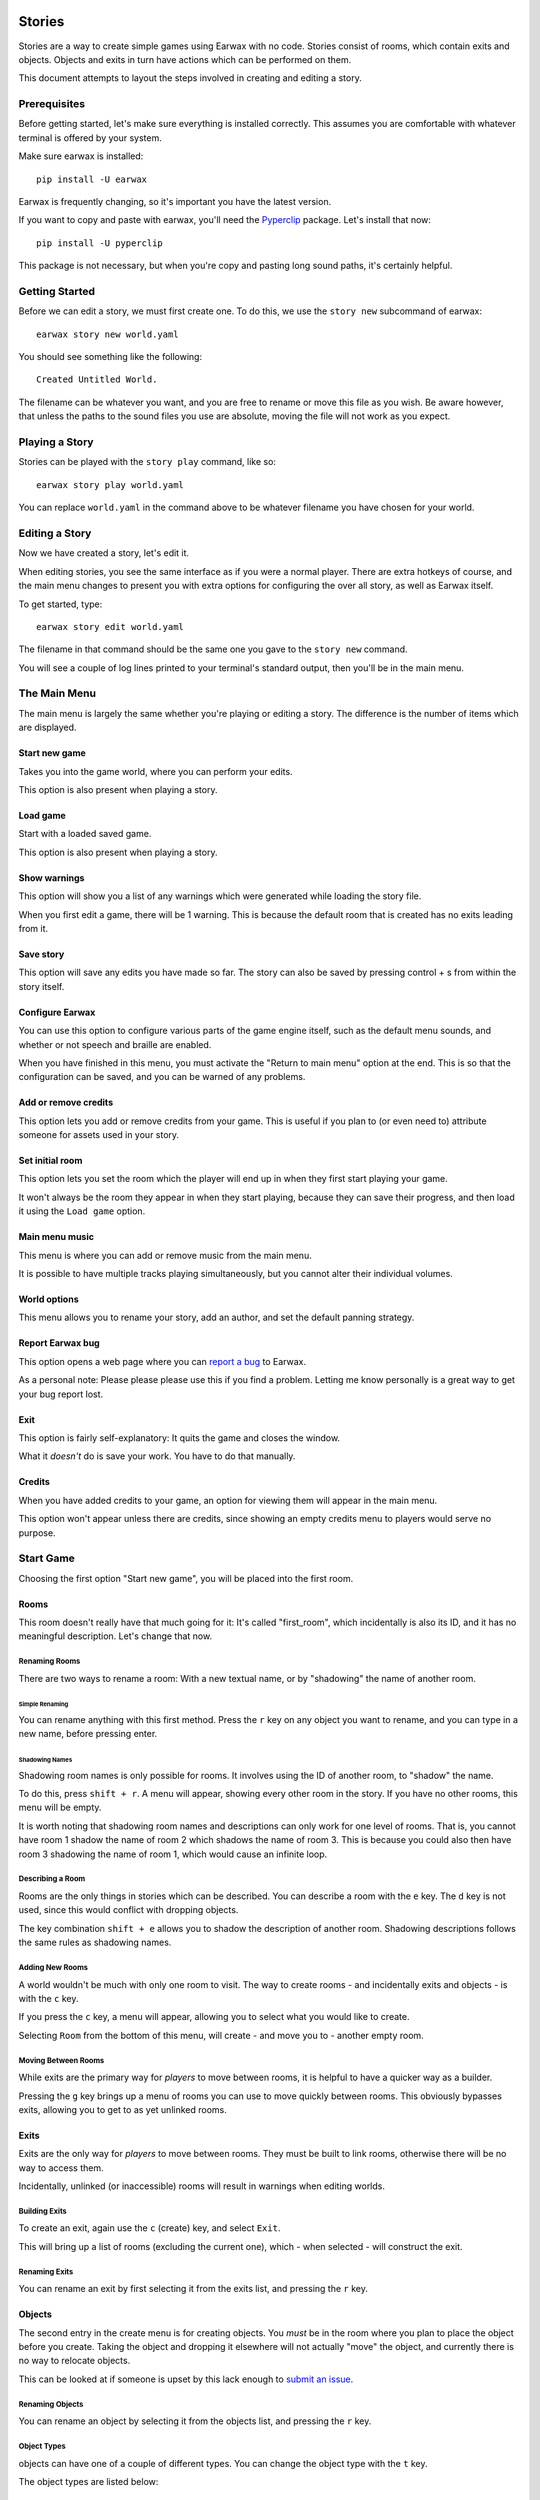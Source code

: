 Stories
#######

Stories are a way to create simple games using Earwax with no code. Stories consist of rooms, which contain exits and objects. Objects and exits in turn have actions which can be performed on them.

This document attempts to layout the steps involved in creating and editing a story.

Prerequisites
*************

Before getting started, let's make sure everything is installed correctly. This assumes you are comfortable with whatever terminal is offered by your system.

Make sure earwax is installed::

    pip install -U earwax

Earwax is frequently changing, so it's important you have the latest version.

If you want to copy and paste with earwax, you'll need the `Pyperclip <https://pypi.org/project/pyperclip/>`_ package. Let's install that now::

    pip install -U pyperclip

This package is not necessary, but when you're copy and pasting long sound paths, it's certainly helpful.

Getting Started
***************

Before we can edit a story, we must first create one. To do this, we use the ``story new`` subcommand of earwax::

    earwax story new world.yaml

You should see something like the following::

    Created Untitled World.

The filename can be whatever you want, and you are free to rename or move this file as you wish. Be aware however, that unless the paths to the sound files you use are absolute, moving the file will not work as you expect.

Playing a Story
***************

Stories can be played with the ``story play`` command, like so::

    earwax story play world.yaml

You can replace ``world.yaml`` in the command above to be whatever filename you have chosen for your world.

Editing a Story
***************

Now we have created a story, let's edit it.

When editing stories, you see the same interface as if you were a normal player. There are extra hotkeys of course, and the main menu changes to present you with extra options for configuring the over all story, as well as Earwax itself.

To get started, type::

    earwax story edit world.yaml

The filename in that command should be the same one you gave to the ``story new`` command.

You will see a couple of log lines printed to your terminal's standard output, then you'll be in the main menu.

The Main Menu
*************

The main menu is largely the same whether you're playing or editing a story. The difference is the number of items which are displayed.

Start new game
==============

Takes you into the game world, where you can perform your edits.

This option is also present when playing a story.

Load game
=========

Start with a loaded saved game.

This option is also present when playing a story.

Show warnings
=============

This option will show you a list of any warnings which were generated while loading the story file.

When you first edit a game, there will be 1 warning. This is because the default room that is created has no exits leading from it.

Save story
==========

This option will save any edits you have made so far. The story can also be saved by pressing control + s from within the story itself.

Configure Earwax
================

You can use this option to configure various parts of the game engine itself, such as the default menu sounds, and whether or not speech and braille are enabled.

When you have finished in this menu, you must activate the "Return to main menu" option at the end. This is so that the configuration can be saved, and you can be warned of any problems.

Add or remove credits
=====================

This option lets you add or remove credits from your game. This is useful if you plan to (or even need to) attribute someone for assets used in your story.

Set initial room
================

This option lets you set the room which the player will end up in when they first start playing your game.

It won't always be the room they appear in when they start playing, because they can save their progress, and then load it using the ``Load game`` option.

Main menu music
===============

This menu is where you can add or remove music from the main menu.

It is possible to have multiple tracks playing simultaneously, but you cannot alter their individual volumes.

World options
=============

This menu allows you to rename your story, add an author, and set the default panning strategy.

Report Earwax bug
=================

This option opens a web page where you can `report a bug <https://github.com/chrisnorman7/earwax/issues/new>`_ to Earwax.

As a personal note: Please please please use this if you find a problem. Letting me know personally is a great way to get your bug report lost.

Exit
====

This option is fairly self-explanatory: It quits the game and closes the window.

What it *doesn't* do is save your work. You have to do that manually.

Credits
=======

When you have added credits to your game, an option for viewing them will appear in the main menu.

This option won't appear unless there are credits, since showing an empty credits menu to players would serve no purpose.

Start Game
**********

Choosing the first option "Start new game", you will be placed into the first room.

Rooms
=====

This room doesn't really have that much going for it: It's called "first_room", which incidentally is also its ID, and it has no meaningful description. Let's change that now.

Renaming Rooms
--------------

There are two ways to rename a room: With a new textual name, or by "shadowing" the name of another room.

Simple Renaming
^^^^^^^^^^^^^^^

You can rename anything with this first method. Press the ``r`` key on any object you want to rename, and you can type in a new name, before pressing enter.

Shadowing Names
^^^^^^^^^^^^^^^

Shadowing room names is only possible for rooms. It involves using the ID of another room, to "shadow" the name.

To do this, press ``shift + r``. A menu will appear, showing every other room in the story. If you have no other rooms, this menu will be empty.

It is worth noting that shadowing room names and descriptions can only work for one level of rooms. That is, you cannot have room 1 shadow the name of room 2 which shadows the name of room 3. This is because you could also then have room 3 shadowing the name of room 1, which would cause an infinite loop.

Describing a Room
-----------------

Rooms are the only things in stories which can be described. You can describe a room with the ``e`` key. The ``d`` key is not used, since this would conflict with dropping objects.

The key combination ``shift + e`` allows you to shadow the description of another room. Shadowing descriptions follows the same rules as shadowing names.

Adding New Rooms
----------------

A world wouldn't be much with only one room to visit. The way to create rooms - and incidentally exits and objects - is with the ``c`` key.

If you press the ``c`` key, a menu will appear, allowing you to select what you would like to create.

Selecting ``Room`` from the bottom of this menu, will create - and move you to - another empty room.

Moving Between Rooms
--------------------

While exits are the primary way for *players* to move between rooms, it is helpful to have a quicker way as a builder.

Pressing the ``g`` key brings up a menu of rooms you can use to move quickly between rooms. This obviously bypasses exits, allowing you to get to as yet unlinked rooms.

Exits
=====

Exits are the only way for *players* to move between rooms. They must be built to link rooms, otherwise there will be no way to access them.

Incidentally, unlinked (or inaccessible) rooms will result in warnings when editing worlds.

Building Exits
--------------

To create an exit, again use the ``c`` (create) key, and select ``Exit``.

This will bring up a list of rooms (excluding the current one), which - when selected - will construct the exit.

Renaming Exits
--------------

You can rename an exit by first selecting it from the exits list, and pressing the ``r`` key.

Objects
=======

The second entry in the create menu is for creating objects. You *must* be in the room where you plan to place the object before you create. Taking the object and dropping it elsewhere will not actually "move" the object, and currently there is no way to relocate objects.

This can be looked at if someone is upset by this lack enough to `submit an issue <https://github.com/chrisnorman7/earwax/issues/new?title=Relocating%20Objects%20in%20Stories>`_.

Renaming Objects
----------------

You can rename an object by selecting it from the objects list, and pressing the ``r`` key.

Object Types
------------

objects can have one of a couple of different types. You can change the object type with the ``t`` key.

The object types are listed below:

Cannot Be Taken
^^^^^^^^^^^^^^^

This type is best for stationary objects like scenery. It will not be possible to take such objects.

Can Be Taken
^^^^^^^^^^^^

Objects of this type can be picked up. Their ``take action`` dictates what message and sound is presented to the player when they are taken.

If an object's ``take action`` is not set, the world's ``take action`` will be used instead.

Objects of this type cannot be dropped. If you think that's stupid, read on (there is another type).

Can Be Dropped
^^^^^^^^^^^^^^

Objects of this type can both be picked up and dropped.

The object's ``drop action`` will be used to provide a message and a sound for when the object is dropped.

If there is no ``drop action`` on the object in question, the world's default ``drop action`` will be used instead.

Can Be Used
^^^^^^^^^^^

This final type is ``not`` listed in the types menu. It is only applicable when a ``use action`` is specified for an object. Otherwise, the object is considered unusable.

It is perfectly possible for an object to be usable but not droppable. It is even possible for an object to be usable, but impossible for that object to be picked up in the first place. Note that this would be pointless, since the ``use action`` can only be accessed by the player when the object is in their inventory.

Object Classes
--------------

Objects can belong to 0 or more ``classes``. These classes are useful for grouping objects, and will be used to make exits allow or disallow player access in the future.

To keep apprised of the work on exits, please track `this issue <https://github.com/chrisnorman7/earwax/issues/5>`_.

To add and remove classes from an object, use the ``o`` key.

Object classes can be added and removed with the key combination ``shift + o``.

Messages
========

Objects, exits, and the world itself all have messages. To set messages, use the ``m`` key.

This key will set different messages depending on which category is shown:

* When in the ``location`` category, edit the world messages.

* When an entry from the ``objects`` category is selected, you can set the message that is shown when any object action is used.

* When an entry from the ``exits`` category is selected, you can set the message which is shown when using that exit.

Sounds
======

You can set sounds for objects and exits, as well as the world itself.

To set sounds, use the ``s`` key. This key performs different actions, depending on which category is shown:

* When in the ``location`` category, edit the world sounds.

* When an entry from the ``objects`` category is selected, you can set the sound which is heard when any object action is used.

* When an entry from the ``exits`` category is selected, you can set the sound which is heard when using that exit.

Ambiances
=========

Using the ``a`` key, you can edit ambiances for the current room, and for objects.

Exits do *not* have ambiances, so the ``a`` key does nothing when in the ``exits`` category.

Actions
=======

Actions are used throughout stories. They can be edited with the ``shift + a`` shortcut.

* When in the ``location`` category, you can edit (or clear) the default actions for the world.

* When an entry from the ``objects`` category is selected, you can edit (or delete) actions for when an object is taken, dropped, or used, or you can edit the custom actions for the given object.

* When an entry from the ``exits`` category is selected, you can edit (or clear) the action which is used when the exit is traversed.

Saving Stories
**************

As mentioned in the `Save Story`_ section, you can save your story at any time with the keyboard shortcut ``control + s``.

Building Stories
################

You can build your story into a Python file with the ``story build`` command.

Assuming you have a world file named ``world.yaml``, you can convert it to python with the command::

    earwax story build world.yaml world.py

This will output ``world.py``. You can then play your story with::

    python world.py

If you wish to consolidate all your sounds, you can use the ``-s`` switch::

    earwax story build world.yaml world.py -s assets

This will copy all your sound files into a folder named ``assets``. Their names will be changed, and the folder structure will be defined by earwax.

A note for screen reader users: It is not recommended that you read the generated python file line-by-line. This is because the line which holds the YAML data for your world can be extremely long, and this negatively impacts screen reader use.
